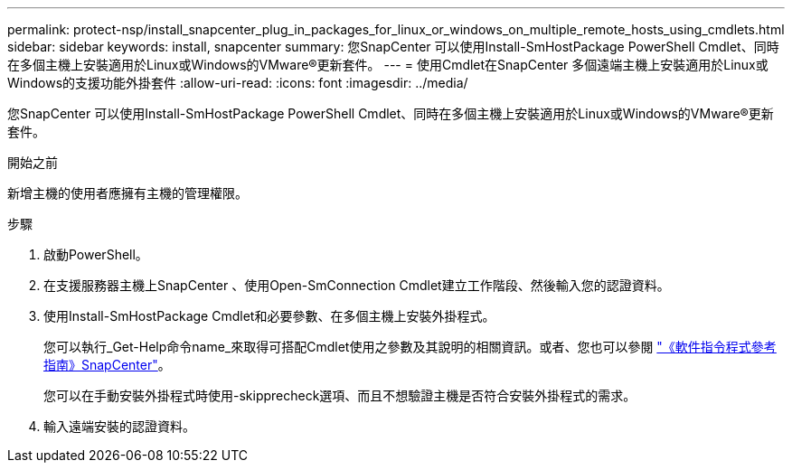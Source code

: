 ---
permalink: protect-nsp/install_snapcenter_plug_in_packages_for_linux_or_windows_on_multiple_remote_hosts_using_cmdlets.html 
sidebar: sidebar 
keywords: install, snapcenter 
summary: 您SnapCenter 可以使用Install-SmHostPackage PowerShell Cmdlet、同時在多個主機上安裝適用於Linux或Windows的VMware®更新套件。 
---
= 使用Cmdlet在SnapCenter 多個遠端主機上安裝適用於Linux或Windows的支援功能外掛套件
:allow-uri-read: 
:icons: font
:imagesdir: ../media/


[role="lead"]
您SnapCenter 可以使用Install-SmHostPackage PowerShell Cmdlet、同時在多個主機上安裝適用於Linux或Windows的VMware®更新套件。

.開始之前
新增主機的使用者應擁有主機的管理權限。

.步驟
. 啟動PowerShell。
. 在支援服務器主機上SnapCenter 、使用Open-SmConnection Cmdlet建立工作階段、然後輸入您的認證資料。
. 使用Install-SmHostPackage Cmdlet和必要參數、在多個主機上安裝外掛程式。
+
您可以執行_Get-Help命令name_來取得可搭配Cmdlet使用之參數及其說明的相關資訊。或者、您也可以參閱 https://docs.netapp.com/us-en/snapcenter-cmdlets/index.html["《軟件指令程式參考指南》SnapCenter"^]。

+
您可以在手動安裝外掛程式時使用-skipprecheck選項、而且不想驗證主機是否符合安裝外掛程式的需求。

. 輸入遠端安裝的認證資料。

